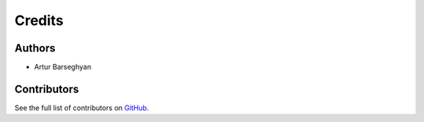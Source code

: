 Credits
=======
Authors
-------
- Artur Barseghyan

Contributors
------------
See the full list of contributors on `GitHub
<https://github.com/barseghyanartur/tld/graphs/contributors>`_.
